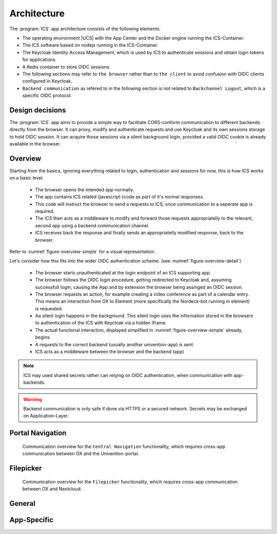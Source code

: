 .. _app-architecture:

************
Architecture
************

The :program:`ICS` app architecture consists of the following elements:

* The operating environment |UCS| with the App Center and the Docker engine
  running the ICS-Container.

* The ICS software based on nodejs running in the ICS-Container.

* The Keycloak Identity Access Management, which is used by ICS to authenticate sessions and obtain login tokens for applications.

* A Redis container to store OIDC sessions.

* The following sections may refer to ``the browser`` rather than to ``the client`` to avoid confusion with OIDC clients configured in Keycloak. 
  
* ``Backend communication`` as refered to in the following section is not related to ``Backchannel Logout``, which is a specific OIDC protocol.


.. _app-design-decisions:

Design decisions
================

The :program:`ICS` app aims to provide a simple way to facilitate CORS-conform communication to different backends directly from the browser. It can proxy, modify and authenticate requests and use Keycloak and its own sessions storage to hold OIDC session. It can acquire those sessions via a silent background login, provided a valid OIDC cookie is already available in the browser.

.. _app-architecture-overview:

Overview
========

Starting from the basics, ignoring everything related to login, authentication and sessions for now, this is how ICS works on a basic level.

 * The browser opens the intended app normally.
 * The app contains ICS related (javascript-)code as part of it's normal responses.
 * This code will instruct the browser to send a requests to ICS, once communication to a seperate app is required.
 * The ICS then acts as a middleware to modify and forward those requests appropriatelly to the relevant, second app using a backend communication channel.
 * ICS receives back the response and finally sends an appropriatelly modified response, back to the browser.

Refer to :numref:`figure-overview-simple` for a visual representation.

Let's consider how this fits into the wider OIDC authentication scheme. (see :numref:`figure-overview-detail`)

 * The browser starts unauthenticated at the login endpoint of an ICS supporting app.
 * The browser follows the OIDC login procedure, getting redirected to Keycloak and, assuming successfull login, causing the App and by extension the browser being assinged an OIDC session.
 * The browser requests an action, for example creating a video conference as part of a calendar entry. This means an interaction from OX to Element (more specifically the Nordeck-bot running in element) is requested.
 * Aa silent login happens in the background. This silent login uses the information stored in the browsers to authentication of the ICS with Keycloak via a hidden iframe.
 * The actual functional interaction, displayed simplified in :numref:`figure-overview-simple` already, begins.
 * A requests to the correct backend (usually another univention-app) is sent.
 * ICS acts as a middleware between the browser and the backend (app)

.. note:: ICS may used shared secrets rather can relying on OIDC authentication, when communication with app-backends.

.. warning:: Backend communication is only safe if done via HTTPS or a secured network. Secrets may be exchanged on Application-Layer.

.. _figure-overview-simple:

.. figure:: /images/overview_no_oidc.png
   :alt: ICS Abstract Overview

.. _figure-overview-detail:

.. figure:: /images/intercom_detail.*
   :alt: OX Univention-Portal Central Navigation Communication

.. raw:: latex

    \clearpage


Portal Navigation
=================

.. _figure-portal-cn:

.. figure:: /images/PortalCentralNavigation.*
   :alt: OX Univention-Portal Central Navigation Communication

   Communication overview for the ``Central Navigation`` functionality, which requires cross-app communication between OX and the Univention-portal. 

.. raw:: latex

    \clearpage


Filepicker
==========

.. _figure-filepicker:

.. figure:: /images/OxFilepickerAuth.*
   :alt: OX Filepicker OIDC Communication

   Communication overview for the ``Filepicker`` functionality, which requires cross-app communication between OX and Nextcloud. 

.. raw:: latex

    \clearpage

.. _app-endpoints:

General
=======

.. envvar:: /

   Alive test only

.. envvar:: /silent

   Silent (OIDC) login endpoint

.. envvar:: /backchannel-logout

   Endpoint for OIDC backchannel logout requests


App-Specific
============

.. envvar:: /fs

   Proxy for Nextcloud

.. envvar:: /navigation.json

   Proxy to Univention-portal for central navigation data

.. envvar:: /nob
   
   Proxy for the Nordeck-bot. This endpoint may also be used to send requests to the plain Matrix ``UserInfo``-service in a testing enviroment.
